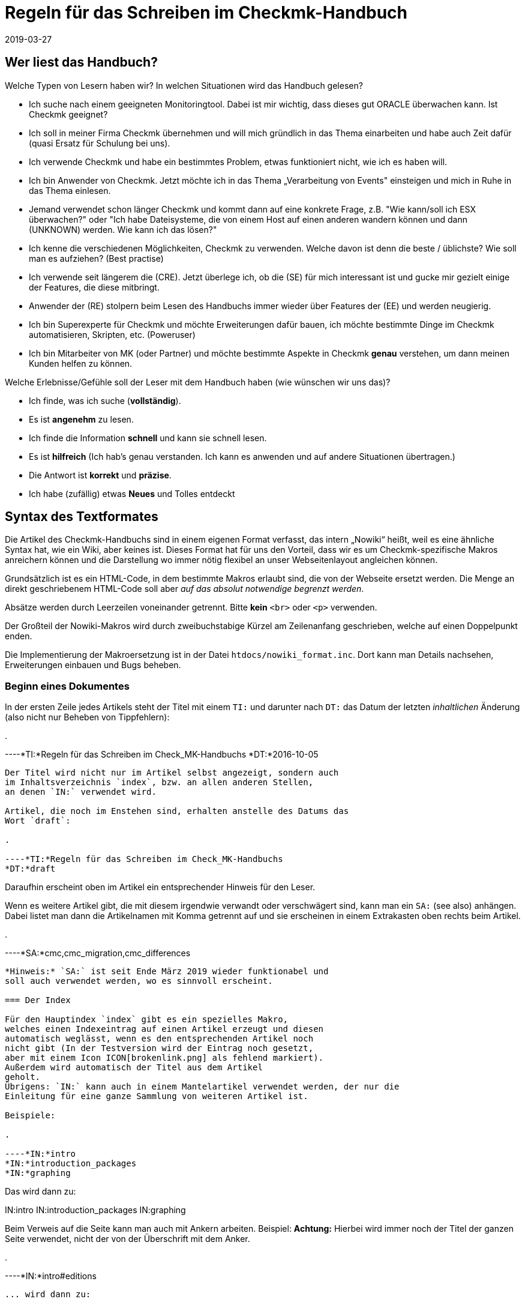 = Regeln für das Schreiben im Checkmk-Handbuch
:revdate: 2019-03-27

== Wer liest das Handbuch?

Welche Typen von Lesern haben wir? In welchen Situationen wird das Handbuch gelesen?

* Ich suche nach einem geeigneten Monitoringtool. Dabei ist mir wichtig, dass dieses gut ORACLE überwachen kann. Ist Checkmk geeignet?

* Ich soll in meiner Firma Checkmk übernehmen und will mich gründlich in das Thema einarbeiten und habe auch Zeit dafür (quasi Ersatz für Schulung bei uns).

* Ich verwende Checkmk und habe ein bestimmtes Problem, etwas funktioniert nicht, wie ich es haben will.

* Ich bin Anwender von Checkmk. Jetzt möchte ich in das Thema „Verarbeitung von Events" einsteigen und mich in Ruhe in das Thema einlesen.

* Jemand verwendet schon länger Checkmk und kommt dann auf eine konkrete Frage, z.B. "Wie kann/soll ich ESX überwachen?" oder "Ich habe Dateisysteme, die von einem Host auf einen anderen wandern können und dann (UNKNOWN) werden. Wie kann ich das lösen?"

* Ich kenne die verschiedenen Möglichkeiten, Checkmk zu verwenden. Welche davon ist denn die beste / üblichste? Wie soll man es aufziehen? (Best practise)

* Ich verwende seit längerem die (CRE). Jetzt überlege ich, ob die (SE) für mich interessant ist und gucke mir gezielt einige der Features, die diese mitbringt.

* Anwender der (RE) stolpern beim Lesen des Handbuchs immer wieder über Features der (EE) und werden neugierig.

* Ich bin Superexperte für Checkmk und möchte Erweiterungen dafür bauen, ich möchte bestimmte Dinge im Checkmk automatisieren, Skripten, etc. (Poweruser)

* Ich bin Mitarbeiter von MK (oder Partner) und möchte bestimmte Aspekte in Checkmk *genau* verstehen, um dann meinen Kunden helfen zu können.

Welche Erlebnisse/Gefühle soll der Leser mit dem Handbuch haben (wie wünschen wir uns das)?

* Ich finde, was ich suche (*vollständig*).
* Es ist *angenehm* zu lesen.
* Ich finde die Information *schnell* und kann sie schnell lesen.
* Es ist *hilfreich* (Ich hab's genau verstanden. Ich kann es anwenden und auf andere Situationen übertragen.)
* Die Antwort ist *korrekt* und *präzise*.
*  Ich habe (zufällig) etwas *Neues* und Tolles entdeckt

== Syntax des Textformates

Die Artikel des Checkmk-Handbuchs sind in einem eigenen Format
verfasst, das intern „Nowiki“ heißt, weil es eine ähnliche Syntax
hat, wie ein Wiki, aber keines ist. Dieses Format hat für uns den
Vorteil, dass wir es um Checkmk-spezifische Makros anreichern
können und die Darstellung wo immer nötig flexibel an unser
Webseitenlayout angleichen können.

Grundsätzlich ist es ein HTML-Code, in dem bestimmte Makros erlaubt
sind, die von der Webseite ersetzt werden. Die Menge an direkt
geschriebenem HTML-Code soll aber _auf das absolut notwendige
begrenzt werden_.

Absätze werden durch Leerzeilen voneinander getrennt. Bitte
*kein* `&lt;br&gt;` oder `&lt;p&gt;` verwenden.

Der Großteil der Nowiki-Makros wird durch zweibuchstabige Kürzel
am Zeilenanfang geschrieben, welche auf einen Doppelpunkt enden.

Die Implementierung der Makroersetzung ist in der Datei
`htdocs/nowiki_format.inc`. Dort kann man Details nachsehen,
Erweiterungen einbauen und Bugs beheben.

=== Beginn eines Dokumentes

In der ersten Zeile jedes Artikels steht der Titel mit einem `TI:`
und darunter nach `DT:` das Datum der letzten _inhaltlichen_
Änderung (also nicht nur Beheben von Tippfehlern):

.

----*TI:*Regeln für das Schreiben im Check_MK-Handbuchs
*DT:*2016-10-05
----

Der Titel wird nicht nur im Artikel selbst angezeigt, sondern auch
im Inhaltsverzeichnis `index`, bzw. an allen anderen Stellen,
an denen `IN:` verwendet wird.

Artikel, die noch im Enstehen sind, erhalten anstelle des Datums das
Wort `draft`:

.

----*TI:*Regeln für das Schreiben im Check_MK-Handbuchs
*DT:*draft
----

Daraufhin erscheint oben im Artikel ein entsprechender Hinweis für den Leser.

Wenn es weitere Artikel gibt, die mit diesem irgendwie verwandt oder
verschwägert sind, kann man ein `SA:` (see also) anhängen. Dabei
listet man dann die Artikelnamen mit Komma getrennt auf und sie erscheinen
in einem Extrakasten oben rechts beim Artikel.

.

----*SA:*cmc,cmc_migration,cmc_differences
----

*Hinweis:* `SA:` ist seit Ende März 2019 wieder funktionabel und
soll auch verwendet werden, wo es sinnvoll erscheint.

=== Der Index

Für den Hauptindex `index` gibt es ein spezielles Makro,
welches einen Indexeintrag auf einen Artikel erzeugt und diesen
automatisch weglässt, wenn es den entsprechenden Artikel noch
nicht gibt (In der Testversion wird der Eintrag noch gesetzt,
aber mit einem Icon ICON[brokenlink.png] als fehlend markiert).
Außerdem wird automatisch der Titel aus dem Artikel
geholt.
Übrigens: `IN:` kann auch in einem Mantelartikel verwendet werden, der nur die
Einleitung für eine ganze Sammlung von weiteren Artikel ist.

Beispiele:

.

----*IN:*intro
*IN:*introduction_packages
*IN:*graphing
----

Das wird dann zu:

IN:intro
IN:introduction_packages
IN:graphing

Beim Verweis auf die Seite kann man auch mit Ankern arbeiten. Beispiel:
*Achtung:* Hierbei wird immer noch der Titel der ganzen Seite verwendet,
nicht der von der Überschrift mit dem Anker.

.

----*IN:*intro#editions
----

... wird dann zu:

IN:intro#editions

==== Eigene Titel

Man kann den angezeigten Linktitel ganz einfach überschreiben, in dem man
ihn hinten anhängt. Beispiel:

.

----*IN:*intro#editions Die Editionen
----

Wird nun zu:

IN:introduction#editions Die Editionen

==== Interne Artikel

Man kann in den Index auch Artikel einhängen, welche nicht veröffentlicht
werden, sondern nur intern genutzt werden sollen. Dabei handelt es sich
zum Beispiel um diesen Artikel hier. Aber auch um Entwürfe, die es noch
nicht wert sind, online zu gehen. Dafür gibt es das Kürzel `DR:`,
welches für „Draft“ steht:

.

----*DR:*syntax
----

Wird im Testsystem zu:

DR:syntax


=== Überschriften

Überschriften werden mit `H1:`, `H2:` und `H3:`
gekennzeichnet:

.

----*H1:*Syntax des Textformates
*H2:*Kürzel am Zeilenanfang
*H3:*Überschriften
----

[cols=5,15, options="header"]
|===

|Kürzel
|Bedeutung
|Kommentar


|`H1:`
|Überschrift Ebene 1
|Diese Überschrift taucht im Inhaltsverzeichnis des Artikels auf und wird
automatisch durchnummeriert. Es definiert ein _Kapitel_. Ein Kapitel
braucht nicht unbedingt mit `H2:` weiter untergliedert zu sein.
Falls es das ist, darf zwischen `H1:` und `H2:` kein
Text stehen.

*Achtung:* Die Überschrift darf nicht so lang sein, dass es im
Inhaltsverzeichnis (Kasten rechts oben) einen Umbruch gibt!

*Achtung (2):* In Überschriften sind keine Textauszeichnungen wie
z.B. &lt;tt&gt; oder dergleichen erlaubt!


|`H2:`
|Überschrift Ebene 2
|Diese Überschrift wird mit zwei Ziffern nummeriert und taucht ebenfalls im
Inhaltsverzeichnis auf.


|`H3:`
|Zwischenüberschrift
|Keine Nummerierung. Dient nur der Gliederung. Zwischen einem `H2:`
und dem folgendem `H3:` darf ein Textkörper stehen. Ein `H3:`
ist aber _nur_ nach einem `H2` erlaubt.

|===

=== Verweise und Links

Links zu externen Webseiten werden einfach in HTML mit `&lt;a
href=...&gt;` erzeugt. Links zu Seiten im Checkmk-Handbuch schreibt man
in Wiki-Manier in eckigen Klammern: `&#91;name|Titel]`. `name`
ist dabei der Dateiname der Artikeldatei. Wichtig: zwischen `&#91;`
und `]` darf es keinen Zeilenumbruch geben. Der Parser von Nowiki
ist nicht so schlau, dass zu erkennen.

*Achtung*: Wir verwenden *kein* `target=_blank`!. Erstens
ist das ein Sicherheitsproblem. Zweitens ist das heute nicht mehr üblich.
Wenn der Leser eine neue Seite aufmachen will, kann er das selbst entscheiden.

==== Anker

Anker setzen einen Einsprungpunkt an eine bestimmte Stelle im Artikel, damit
man direkt auf diese Stelle verlinken kann. Anker sind normalerweise an
Überschriften der Ebene `H1:` und `H2:` gebunden, in dem
ein beliebiges _Tag_ mit einer Raute angehängt wird:

.

----**H1:Der Livestatusproxy*#liveproxy*
----

Einen Anker an einer beliebigen Stelle (z.B. auch vor einem `H3:`) setzt
man mit einem `AN:` am Anfang der Zeile:

.

----*AN:logging*
**H3:Logdateien
Hier kommt der Text zu den Logdateien
----

Der Verweis auf einen Anker wird einfach an den Namen des Artikel mithilfe
einer `#` Raute angehängt: `&#91;notifications#logging|Das Logging]`.
Bei Verweisen innerhalb eines Artikels nimmt man einfach den einen Namen. Dafür
gibt es keine spezielle Syntax.


=== Auszüge von Dateien

Dateiinhalte und Mitschnitte von Konsolensitzungen haben eine eigene Syntax
und werden strikt unterschieden! Dateiinhalte werden in einen Abschnitt
gepackt, der mit `F+:` beginnt und mit `F-:` endet. Dem
`F+:` kann optional ein Dateiname angeängt werden. Wichtig: Pfade
innerhalb einer OMD-Instanz werden immer als relative Pfade angegeben.
Beispiel: das hier...

.

----**F+:var/log/cmc.log
2016-10-03 22:54:33 [5] -----------------------------------------------------------------
2016-10-03 22:54:33 [5] Check_MK Micro Core started with PID 17481
2016-10-03 22:54:33 [5] Version 1.2.8-2016.10.03 compiled Mon, 03 Oct 2016 02:35:46 +0000 on trusty-64
2016-10-03 22:54:33 [5] Loaded 0 hosts and 0 services in 0.044 ms.
**F-:
----

... wird so dargestellt:

.var/log/cmc.log

----2016-10-03 22:54:33 [5] -----------------------------------------------------------------
2016-10-03 22:54:33 [5] Check_MK Micro Core started with PID 17481
2016-10-03 22:54:33 [5] Version 1.2.8-2016.10.03 compiled Mon, 03 Oct 2016 02:35:46 +0000 on trusty-64
2016-10-03 22:54:33 [5] Loaded 0 hosts and 0 services in 0.044 ms.
----

Innerhalb eines Dateiinhaltes sind erlaubt:

* Fettschrift mit `&ltb>...&lt;/b>`
* Die Hervorhebung einer Passage durch `&lt;b class=hilite>...&lt;/b>`

Das sieht dann z.B. so aus:

.var/log/cmc.log

----2016-10-03 *22:54:33* [5] Check_MK Micro Core started with <b class=hilite>PID 17481*
----


=== Konsolensitzungen

Konsolensitzungen - also Dialoge auf dem _Terminal_ und nur diese - werden
mit `C+:` und `C-:` eingeschlossen und anders dargestellt als
Dateiinhalte. Konsolensitzungen werden *NICHT* als Screenshots eingebunden!
Denn dann sind sie nicht gut änderbar und außerdem kann der Benutzer dann nichts
rauskopieren.

Die wichtigste Konvention bei den Konsolensitzungen ist: Zeichen, die
der Benutzer *eintippt* werden in Fettschrift dargestellt. Und zwar
_ausschließlich_ diese. Wenn du etwas hervorheben möchtest, dann
verwende `&lt;b class=hilite>...&lt;/b>`.

Speziell für Eingabeprompts auf der Shell gibt es dafür ein paar wichtige
Makros, die unbedingt verwendet werden sollen:

* Ein Prompt als `root`-Benutzer wird durch `RP:` geschrieben
* Ein Prompt als normaler Linuxbenutzer wird durch `UP:` geschrieben
* Ein Prompt als OMD-Benutzer wird durch `OM:` geschrieben
* Ein OMD-Prompt mit einer _ganz bestimmten_ Site-ID wird durch `OM(siteid):` geschrieben.

Für Dinge wie die Ausgabe von `omd status` gibt es die Möglichkeit, Buchstaben
farbig zu machen:

* Rote oder grüne Fettschrift mit `&lt;b class=red>...&lt;/b>` bzw. `&lt;b class=green>...&lt;/b>`

Hier Beispiel für die Syntax:

.

----**C+:
**UP:su -
**Password: 〈b〉********〈/b〉
**RP:rm -rf /
**RP:su - mysite
**OM:omd status
**omd status
mkeventd:       〈b class=green>running〈/b〉
liveproxyd:     〈b class=green>running〈/b〉
mknotifyd:      〈b class=green>running〈/b〉
rrdcached:      〈b class=green>running〈/b〉
cmc:            〈b class=red>stopped〈/b〉
**OM(slave):exit
**C-:
----

Und so wird es dann dargestellt:

[source,bash]
----
UP:su -
Password: **********
RP:rm -rf /
RP:su - mysite
OM:omd status
mkeventd:       <b class=green>running*
liveproxyd:     <b class=green>running*
mknotifyd:      <b class=green>running*
rrdcached:      <b class=green>running*
cmc:            <b class=red>stopped*
OM(slave):exit
----

=== Überlange Zeilen in C+: und F+:

In Konsolensitzung oder Dateiinhalten kann es Zeilen geben, die so lang sind, dass
sie nicht mehr in die vorgesehene Breite passen (welche aktuell bei 89 Zeichen liegt).
In der Onlineversion des Handbuchs erscheint dann einfach ein vertikaler Rollbalken,
so dass ein künstlicher Umbruch vermieden wird.

Im gedruckten Buch geht das natürlich nicht. Hier werden die Zeilen automatisch
umgebrochen und mit zwei blauen Pfeilen so markiert, dass der Leser Bescheid
weiß, dass es eigentlich nur eine Zeile sein soll.

Manchmal sind die Ausgaben in voller Länge aber nicht wichtig und sollen im Buch
einfach bei 89 Zeichen abgeschnitten werden - online jedoch komplett ausgegeben.
Dies kann mit dem Makro `TR:` am Anfang der Zeile machen. TR kommt von
„truncate“. Beispiel:

.

----**C+:
**UP:kubectl get secrets check-mk-token-z9hbp -n check-mk -o yaml | grep "token:" | cut -f4 -d' ' | base64 --decode
*TR:*eyJhbGciOiJSUzI1NiIsImtpZCI6IiJ9.eyJpc3MiOiJrdWJlcm5ldGVzL3NlcnZpY2VhY2NvdW50Iiwia3ViZXJuZXRlcy5pby9zZXJ2aWNlYWNjb3VudC9uYW1lc3BhY2UiOiJjaGVjay1tayIsI^M
*TR:*mt1YmVybmV0ZXMuaW8vc2VydmljZWFjY291bnQvc2VjcmV0Lm5hbWUiOiJjaGVjay1tay10b2tlbi16OWhicCIsImt1YmVybmV0ZXMuaW8vc2VydmljZWFjY291bnQvc2VydmljZS1hY2NvdW50Lm5^M
*TR:*hbWUiOiJjaGVjay1tayIsImt1YmVybmV0ZXMuaW8vc2VydmljZWFjY291bnQvc2VydmljZS1hY2NvdW50LnVpZCI6IjIxODE3OWEzLTFlZTctMTFlOS1iZjQzLTA4MDAyN2E1ZjE0MSIsInN1YiI6I^M
*TR:*nN5c3RlbTpzZXJ2aWNlYWNjb3VudDpjaGVjay1tazpjaGVjay1tayJ9.gcLEH8jjUloTeaAj-U_kRAmRVIiETTk89ujViriGtllnv2iKF12p0L9ybT1fO-1Vx7XyU8jneQRO9lZw8JbhVmaPjrkEc8^M
*TR:*kAcUdpGERUHmVFG-yj3KhOwMMUSyfg6wAeBLvj-y1-_pMJEVkVbylYCP6xoLh_rpf75JkAicZTDmhkBNOtSf9ZMjxEmL6kzNYvPwz76szLJUg_ZC636OA2Z47qREUtdNVLyutls7ZVLzuluS2rnfoP^M
*TR:*JEVp_hN3PXTRei0F5rNeA01wmgWtDfo0xALZ-GfvEQ-O6GjNwHDlsqYmgtz5rC23cWLAf6MtETfyeEJjRqwituhqUJ9Jp7ZHgQ%^M
**C-:
----

Und so sieht das dann im Buch aus:

image::bilder/syntax_tr_makro.png[]


=== Aufzählungen

Für Aufzählungen mit Spiegelstrichen (Bullets) gibt es eine Variante ohne
Nummerierung mit `LI:` und eine mit mit `NL:`:

.

----Das hier sind die Vorteile:
**LI:Punkt eins
**LI:Punkt zwei

Und hier sind die Schritte zum Einrichten
**NL:Mach zuerst dies
**NL:und dann das
----

Das sieht dann so aus:

Das hier sind die Vorteile:
* Punkt eins
* Punkt zwei

Und hier sind die Schritte zum Einrichten
. Mach zuerst dies
. und dann das

*Wichtig:* Der komplette Text eines Items muss im Quellcode in einer Zeile stehen.
Ja - das kann zu langen Zeilen führen. Also fasse dich kurz! Wenn die Zeile
zu lang ist, ist das ein guter Hinweis dafür, dass Spiegelpunkte hier
gar nicht mehr angemessen sondern, sondern normale Absätze der richtige Weg.
Spiegelpunktlisten sollen nämlich einen schnellen Überblick geben.

=== Tabellen

Für Tabellen gibt es keine eigene Syntax. Es wird einfach HTML verwendet.
Mach *kein eigenes Styling*! Wenn dir die Darstellung von Nowiki nicht
gefällt, dann meckere gerne beim Chefdesigner rum, aber bastele trotzdem
nix eigenes mit HTML!

Folgende Regeln gelten:

* Tabellenüberschriften sind optional und werden in `&lt;th&gt...&lt;/th&gt;` gesetzt
* Die Elemente &lt;tr&gt;, &lt;th&gt; und &lt;td&gt; sollen jeweils in einer eigenen Zeilen stehen.

Für die `&lt;td&gt...&lt;/td&gt;`-Elemente gibt es folgende erlaubte
CSS-Klassen. Bei Verwendung von mehreren Klassen braucht man natürlich Quotes:

[cols=, options="header"]
|===


|`&lt;th&gt;`
|Die Überschrift der Spalten erfolgt ohne Trennlinie


|`&lt;td class=tt&gt;`
|IDs oder andere Texte, die 1:1 eingetippt, verglichen oder anderweitig stimmen
müssen


|`&lt;td class=right&gt;`
|Rechtsbündige Darstellung -- vor allem für Zahlen. dass `right`-Attribut darf auch in `&lt;th&gt;` verwendet werden.

|===

==== Breite der Spalten

Die Breite der Spalten wird so gut wie es geht von HTML bzw. `nwbook`
automatisch bestimmt. Meist klappt dies vor allem beim Buch nicht optimal.
Daher soll man die Breiten der Spalten auf der Papierversion ausprobieren
und dann explizit setzen wie folgt:

.

----<tr>
<th style="width:17%">open</th>
<td>Foo bar</td>
</tr>
----

Das ganze nur in der ersten Zeile der Tabelle, entweder bei `&lt;td&gt;`
oder bei `&lt;th&gt;`. Man darf die Breite nur bei n-1 Spalten angeben,
nicht für alle. Die letzte bekommt einfach denn Rest.

=== Textauszeichnung

Folgende Formatierungen sind im Fließtext erlaubt.

[cols=30, options="header"]
|===

|Format
|Erklärung


|`&lt;i&gt;text&lt;/i&gt;`
|_Kursivschrift_ im Fließtext. Dies wird verwendet bei der Einführung oder erstmaligen Verwendung von Begriffen und bei einer milden Hervorherbung.


|`&lt;b&gt;text&lt;/b&gt;`
|Fettschrift im Fließtext. Dient der *deutlichen* Hervorhebung. Bitte sehr
sparsam verwenden, sonst sieht aus aus wie in den Bilderwitzen von MAD.


|`&lt;tt&gt;omd config&lt;/tt&gt;``
|Zitate von der _Kommandozeile_, Eingaben, die der Benutzer 1:1 in der
GUI eingeben muss: Melden Sie sich als `omdadmin` mit dem Passwort
`omd` an. Dieser Zeichsatz symbolisiert, dass hier eine _exakte_
Übereinstimming wichtig ist. Der Zeichensatz ist daher auch optimiert für
die Erkennung von Unterschieden zwischen `O` und `0` und
dergleichen.

Achtung: &lt;tt&gt; in `H1:`, `H2:` und `H3` sind
nicht erlaubt!




|`&#123;{Service description}}`
|Zitat eines Textes aus der (CMK)-Benutzer&shy;oberfläche. Dies wird aktuell
{{kursiv}} dargestellt, aber das kann sich später eventuell ändern. Das ist
also *nicht* das gleiche wie &lt;i&gt;_Kursivschrift_&lt;/i&gt;, auch
wenn es erstnmal gleich aussieht.

Wenn etwas gleichzeitig ein Zitat *und* eine exakte Übereinstimmung bedeutet (z.B. das Zitieren einer ID), dann gewinnt `&lt;tt&gt;`


|`&#123;{Global settings|Foo|Bar}}`
|Navigationspfad in der (CMK)-Benutzer&shy;oberfläche. Darstellung ist
aktuell {{Global settings|Foo|Bar}}. Der Pfad beginnt meist mit
dem WATO-Modul. Wir verwenden auch im Deutschen Handbuch immer die Texte
der englischen GUI.


|===


[#special_characters]

==== Zusätzliche erlaubte Sonderzeichen:

[cols=, ]
|===


<td class=tt style="width:20%">&lt;br>`
|Zeilenumbruch: nur einsetzen bei ernsten Layoutproblemen!


|`&amp;shy;`
|Weiches Trennzeichen, Trennvorschlag


|`&amp;nbsp;`
|Geschütztes Leerzeichen


|`&amp;#8230;`
|Ellipse (drei Punkte)


|`&amp;amp;`
|&-Zeichen


|`&amp;copy;`
|Copyright-Zeichen


|`&amp;gt;`
|"Größer als"-Zeichen


|`&amp;lt;`
|"Kleiner als"-Zeichen


|`&nbsp;--&nbsp;`
|Echter Gedankenstrich. Achtung: es ist wichtig, dass vor und nach den Strichen ein Leerzeichen
kommt. Des nachfolgende Leerzeichen soll entfallen, falls dort die Zeile zuende ist.
|===

==== Typographie

Folgende Konstrukte werden automatisch erkannt und typografisch korrekt gesetzt - sowohl in HTML,
als auch in LaTeX (im Buch):

[cols=, ]
|===


<td class=tt style="width:20%">`z.``B.``
|Abkürzung für "zum Beispiel". Es muss im Quelltext genau so geschrieben werden (ohne Leerzeichen)

|===


=== (RE) versus (EE)

Manche Abschnitte im Handbuch betreffen nur die (CRE) oder nur
die (EE). Im Fließtext werden die Namen einfach durch `&#40;CEE)` oder `&#40;CRE)` eingefügt.

Bei ganzen Absätzen, die nur eine Edition betreffen, werden durch
ein `&#91;CEE]` bzw. `&#91;CRE]` bzw. `&#91;CME]`
_am Anfang_ des
Abschnittes markiert. Das Kürzel steht direkt am Anfang der ersten Zeile
des Abschnittes. Wichtig ist dabei, dass er Absatz _lang genug_
ist. Denn das Wiki baut zur Kennzeichnung der Distro links ein Bild ein,
dass vom Text umflossen wird. Ist der Absatz zu kurz, kann es zu komischen
optischen Auswirkungen kommen.

.

----[CEE] Dieses tolle Feature geht natürlich nur bei der (EE). Und wenn Sie die (EE)
nicht haben, dann schauen Sie ganz schön alt aus, Sie Geizhals, Sie sparsamer.
Hätten Sie lieber mal ein bisschen mehr Geld ausgegeben, dann würden Sie das
Feature auch bekommen.
----

[CEE] Dieses tolle Feature geht natürlich nur bei der (EE). Und wenn Sie die (EE)
nicht haben, dann schauen Sie ganz schön alt aus, Sie Geizhals, Sie sparsamer.
Hätten Sie lieber mal ein bisschen mehr Geld ausgegeben, dann würden Sie das
Feature auch bekommen.


=== Makros im Fließtext

[cols=30, options="header"]
|===

|Makro
|Erklärung


|`&#40;CMK)`
|Produktname (CMK). Bitte anstelle des ausgeschriebenen Check_MK immer dieses
Makro verwenden, damit wir später eine Schreibung anpassen können, wenn nötig.


|` &#40;OK) &#40;WARN) &#40;CRIT)<br>
&#40;PEND) &#40;UNKNOWN)<br> &#40;UP) &#40;DOWN) &#40;UNREACH)
|Bezeichnet Monitoringzustände. Die Darstellung ist:
(OK) (WARN) (CRIT) (PEND) (UNKNOWN) (UP) (DOWN) (UNREACH)


|`&#40;CRE)`
|Die CRE in Langform: (CRE)


|`&#40;CSE)`
|Die CEE in Langform: (CSE)


|`&#40;CFE)`
|Die CFE in Langform: (CFE)


|`&#40;CME)`
|Die CME in Langform: (CME)


|`&#40;CEE)`
|Alle (EE) in Langform: (CEE)


|`&#40;RE)`
|(RE) für häufige Nutzung im Textfluss


|`&#40;SE)`
|(SE) für häufige Nutzung im Textfluss


|`&#40;FE)`
|(FE) für häufige Nutzung im Textfluss


|`&#40;ME)`
|(ME) für häufige Nutzung im Textfluss


|`&#40;EE)`
|Die (EE) im Allgemeinen, also die (SE), (FE) oder (ME), im Textfluss für häufige
Nutzung.


|`ICON&#91;icon_help.png]`
|Dient dem Einbetten von kleinen Bildern aus der GUI, die so skaliert
und positioniert werden, dass sie in den normalen Textfluss passen.
Wenn die Icons zur Illustration eingesetzt werden, sollen sie immer
_vor_ dem Begriff stehen, z.B. wie bei der ICON[icon_help.png] Onlinehilfe.
Man kann damit auch Screenshots von Knöpfen wie ICON[button_activate_changes.png]
einbinden.



|`&#40;NEW)`
|(NEW) Ein Hinweis auf einen neuen Artikel. Dieser Hinweis ist für
das Inhaltsverzeichnis (`index`) vorgesehen.



|`VERSION&#91;1.4.8i2]``
|Hinweis auf eine bestimmte (CMK)-Version: Ab Version VERSION[1.4.8i2]*
beherrscht (CMK) dies und das... Das Wort „Version“ wird nicht automatisch
erzeugt. Früher was da mit `&lt;b class=new&gt;...&lt;b&gt;`.
Diese Syntax darf jetzt *nicht* mehr verwendet werden.



|`COMMENT&#91;Bla]`
|Eine so markierte Stelle taucht nur im Entwicklungssystem auf und dient
für unsere internen COMMENT[Kommentare].

|===

=== Anführungszeichen

Für Anführungszeichen, die ein Zitat im Text markieren (wo es also nicht um
das Ascii-Zeichen „Quote“ geht, verwenden wir _in der deutschen Fassung_
die Unicodezeichen *„* und
*“*. Damit man die besser eintippen kann, hilft ein VIM-Makro:

.~/.vimrc

----" Deutsche Anführungszeichen auf und zu
imap `` „
imap `' “
----

Jetzt kannst du mit Backtick-Backtick das Anführungszeichen unten mit mit
Backtick-Singlequote das Anführungszeichen oben tippen. In der englischen
Fassung kommen normale Quotes zum Ansatz.

=== Screenshots und Abbildungen

Das Einbinden von Bildschirmfotos und anderen Abbildungen geschieht mit dem
Makro `BI:`. Dies wird als eigener Absatz an den Zeilen anfang
gesetzt, gefolgt vom Dateinamen. Das Bild wird in `htdocs/bilder` erwartet.
Üblich sind PNG-Bilder. JPEG ist ebenfalls erlaubt, aber nur *bei hoher Qualität*,
also wenn mit dem Auge _keine Artefakte_ erkennbar sind. Gerade bei großen
Screenshots sind JPEGs deutlich kleiner und daher manchmal eine sehr gute
Alternative. Aber eben nur, wenn die Qualität passt.

Mehr zu Konventionen zu Screenshots weiter [internal_syntax#screenshots|unten].

Ein Bild wird automatisch auf die volle Breite des Artikels skaliert, wenn
das Makro ohne weitere Argumente verwendet wird:

.

----**BI:matrix_view_1.jpg
----

image::bilder/matrix_view_1.jpg[]

Eine Skalierung auf 60% der Textbreite lässt sich erreichen durch `center width:60%`.

.

----**BI:matrix_view_1.jpg center width:60%
----

image::bilder/matrix_view_1.jpg[align=center,width=60%]

Die Version mit Prozentangaben ist neu seit März 2019. Viele Artikel
verwenden noch absolute Angaben wie `width:200px` oder `width:200`.
Diese beziehen sich auf Pixel, wobei die Textbreite mit 610 angenommen wird.
Bitte verwende nur noch die neue Schreibweise mit Prozentangaben.

image::bilder/snapin_site_status.png[align=left,width=30%]

Manchmal sieht es besser aus, wenn ein Bild links steht und vom Text umflossen
wird. Das geht dann mit `left` - eventuell in Kombination mit einer
Größenangabe. Hier ist wichtig, dass der Text dann auch lang genug ist,
damit die folgenden Absätze nicht auch nach rechts verschoben werden. Außerdem
sieht es doof aus, wenn unter dem Bild genau noch eine Zeile Text Platz hat.

Im Notfall darf man _ausnahmsweise_ an den Absatz ein oder
zwei `&lt;br&gt;` anzuhängen. Probier das dann bitte auch auf
der Papierversion aus! Der Quellcode sieht etwa so aus:

.

----**BI:snapin_site_status.png left width:30%
Manchmal sieht es besser aus, wenn ein Bild links steht und vom Text umflossen
wird. Das geht dann mit `left` - eventuell in Kombination mit einer
...
----


==== Wichtige Regeln zur Skalierung von Bildern

* Bilder sollen immer so skaliert werden, dass Schriften im Bild möglichst die gleiche Größe haben, wie die im Fließtext.
* *Auf keinen Fall* darf die Schritt im Bild *größer* sein, als im Text! Denn das sieht so doof aus...

Hinweise zum Erstellen von Screenshots findest du [internal_syntax#screenshots|weiter unten].


==== Hervorhebungen

Wenn du im Screenshot eine Stelle hervorheben willst (gute Idee, wenn der
Text sich darauf bezieht), dann hat das `BI:` dafür das Schlüsselwort
`hilite:` mit vier Zahlen. Die Zahlen sind _Prozentwerte_ der
Breite bzw. Höhe und bedeuten der Reihe nach:

* X-Wert der Mitte der Hervorhebung
* Y-Wert der Mitte der Hervorhebung
* Breite der Hervorhebung
* Höhe der Hervorhebung

Beispiel:

.

----**BI:folder_monitored_on.png center width:90% *hilite:40,78,76,20*
----

Und die Darstellung:

image::bilder/folder_monitored_on.png[align=center,width=90%]

Die Mitte ist also bei 40%/78% der Bildgröße. Die Breite des Rahmens
ist 76% vom Bild, die Höhe ist 20%. Achte immer darauf, dass das umrahmte
schön in der Mitte vom Rahmen sitzt und ein hübscher Abstand da ist.
Ein bisschen Spielen mit den Zahlen ist sicher nötig. Probier dabei
mal bei Vim - während du auf einer Zahl stehst - die Tasten Ctrl-A und Ctrl-X.

*Achtung*: Wenn das Hilite in der Papierversion und in HTML nicht
100% exakt gleich sind, ist das immer ein Bug vom HTML. Das Buch ist
maßgeblich. Mach deinen Artikel so, dass es im Buch passt, sag Bescheid,
und wir fixen die HTML-Darstellung.

Es gibt eine kleine Hilfe, um die Koordinaten schneller herauszufinden. Ersetze
`BI:` durch `BD:`:

.

----**BD:folder_monitored_on.png *hilite:40,78,76,20*
----

Das sieht dann so aus:
BD:folder_monitored_on.png hilite:40,78,76,20

### --> Das klappt aktuell nur, wenn das Bild 100% Breite hat.


=== Kommentare


Inline-Kommentare wurden schon beschrieben und werden `COMMENT&#91;so]`
ausgezeichnet. Das erscheint dann COMMENT[so]. Ganze Zeilen auskommentieren
kann man durch drei Rauten am Zeilenanfang:

.

----**### Das hier ist alles noch nicht wirlich fertig.
**### Wir sollten nach das hier beschreiben...
----

Während die Inlinekommentare im Entwicklungssystem noch im HTML-Code zu sehen sind,
verschwinden die Zeilenkommentare komplett.


[#screenshots]
== Erstellen von Screenshots

Beim Erstellen von Screenshots ist für ein gutes Gesamtbild des Handbuches
sehr wichtig, dass diese alle auf die gleiche Art erstellt werden. Folgende
Grundregeln gelten:

* Screenshots werden grundsätzlich mit einem Browser erstellt, wo Checkboxen und Ähnliches ordentlich dargestellt und skaliert werden.
* Auf Screenshots sind niemals Elemente vom Browser sichtbar (Locationzeile, Rollbalken und so weiter)
* Screenshots sind für das deutsche und englische Handbuch gleich.
* Daher werden Screenshots immer mit der englischen Spracheinstellung gemacht. Achte darauf, Chrome mit `LANG=` zu starten, so dass dieser mit englischen Systemtexten läuft. Das wird z.B. bei Dateiauswahldialogen relevant.
* Screenshots werden nur auf Bildschirmen mit einer hohen Auflösung gemacht (>= 2560 Pixel)
* Der Browserinhalt wird bis auf das maximal mögliche hochskaliert, _ohne dass dabei bereits hässliche Umbrüche entstehen_
* Die Benennung der Dateien ist klein und mit _Unterstrichen_ (keine Bindestriche)

Das Hochskalieren ist wichtig, auch wenn das Bild in der Doku dann auf
„650 Pixel“ runterskaliert wird.  Denn auf einem aktuellen Bildschirm
wird das ja dann normal wieder hochskaliert. Ziel ist, dass selbst bei
einem hochauflösenden Bildschirm der Benutzer niemals ein Bild sieht,
dass schlechter als seine Bildschirmauflösung ist (also ein Pixel größer
als ein Pixel dargestellt wird). Daher brauchen wir in der Auflösung eine
gewisse „Reserve“.

Achte beim Einbinden der Screenshots allerdings dann darauf, dass
die normale Schrift im Screenshot _nie größer ist als im Fließtext
der Doku_.


=== Namenskonventionen bei Screenshots

* Sites heißen immer *mysite*, Slaves heißen immer *myslave*.
* Der Benutzer heißt immer *cmkadmin*. Alte Screenshots mit *omdadmin* oder anderen Namen sollen langfristig aus dem Handbuch verschwinden.
* Hosts in Checkmk heißen immer *myserver* mit einer beliebigen Zahlenfolge, wenn eine Konsolensitzung betrieben wird. In Screenshots sollte der Name das Verständnis der Thematik unterstützen.
* Generell werden Benutzer, Passwörter, etc. als *myuser*, *mypassword*, etc. dargestellt. Sinn dahinter ist, dass immer klar ist, dass es sich hier nur um Platzhalter handelt, die vom Benutzer selbstständig durch etwas sinnvolles ersetzt werden müssen.


=== Screenshots von einzelnen Elementen

Dialoge, die in der GUI in Boxen daherkommen sollen wenn möglich als Einzelteile
dargestellt werden. Beispiel:

image::bilder/new_host_3.png[align=center,width=500]

Damit man das sauber einfangen kann, kann man in Checkmk alle Hintergründe auf
weiß setzen mit einer nicht dokumentierten Option in `multisite.mk`:

.etc/check_mk/multisite.mk

----screenshotmode = 1
----

In Gimp kannst du das gewünschte Element dann zuerst _grob_ ausschneiden
und dann mit Shift-Z (Zealous Autocrop) alles Weiße außenrum automatisch
wegschneiden lassen. Klappt gut, einfach ausprobieren!

Screenshots von mehreren solcher Boxen sind verboten.

Bei Screenshots von *Teilen solcher Boxen,* etwa großen Config-Dialogen,
wird das border-Attribut gesetzt, da [internal_syntax#whiteborder|weiße Randbereiche]
entstehen.

image::bilder/border_example_dialog.png[align=border]

=== Screenshots von ganzen Seiten

Möchtest du im Handbuch wirklich eine ganze Seite zeigen, weil sich das
nicht gut in Einzelteile zerlegen lässt, dann mach einen Screenshot _ohne Seitenleiste_.
Schneide dabei aus der eigentlichen Seite den Teil bis knapp über die Icons
ICON[button_frameurl.png] ICON[button_pageurl.png] aus. Diese sollen _nicht_
in den Screenshot.

* Pass auf, dass die _Ränder_ auf allen Seiten gleich groß sind - also die Breite vom blauen Hintergrund vom Rand bis zum eigentlichen Inhalt.
* Mach es so, dass kein Browserrollbalken zu sehen ist.
* Mach es so, dass nichts rechts abgeschnitten ist.
* Vorher wieder `screenshotmode = 0` setzen!

Hier ist ein guter Screenshot:

image::bilder/dm_pending_changes.jpg[]

* Die Ränder links, rechts und unten sind gleich groß. Der Rand oben ist - gemessen vom Checkmk-Logo aus - ebenfalls gleich groß.
* Die Schrift ist so groß wie möglich. Der Umbruch bei _Version_ und _Core_ wird in Kauf genommen und stört das Layout nicht allzusehr, weil die Knöpfe bei _Activate_ eh recht hoch sind.

Hier ein paar Beispiele von *schlechten* Screenshots:

image::bilder/bi_new_bi_rule_ws30.png[]

* Im Browser zu klein skaliert. Dadurch ist die Schrift sehr klein, obwohl rechts in den
Boxen noch genug Platz wäre für 1-2 Stufen größer.
* Es wäre besser, jede der Boxen einzeln zu zeigen und zu besprechen. Eventuell diente der Screenshot nur dafür, die Childnode Generation zu zeigen. Der Rest ist Ballast.

image::bilder/bi_all_aggr_ex5.png[]

* Schrift viel zu klein - kaum leserlich bei der Standardbreite im Handbuch
* Auch hier hätte wohl der Inhalt in [.guihints]#Tree# vollkommen gereicht
* Der untere Rand ist breiter als der linke.

=== Richtige Schriftgröße in Screenshots

Damit Screenshots später in der Doku eine möglichst einheitlich Schriftgröße aufweisen, ist
es nützlich das Verhältnis von Bildbreite zu Schriftgröße im Screenshot
im Auge zu behalten. Maßstab ist dabei die Schriftgröße des Textes,
welcher im Mittelpunkt stehen soll. In der Regel stehen Überschriften z.B. nicht
im Mittelpunkt.

Gemessen wird die Höhe eines Großbuchstabens. Ideal ist z.B. E, T, F, L usw.

Leider skaliert die Schriftgröße im Bild nicht parallel mit der
Schriftgröße im Text, will man die Seite im Browser vergrößern. Die
folgende Tabelle stellt daher das Verhältnis bei einer Skalierung von 100%
dar. Es gibt zu jeder Schriftgröße im Screenshot sowohl eine optimale
Bildbreite als auch einen Bereich, der noch tolerabel ist. Alle Werte in px:

[cols=30,20,20, options="header"]
|===


|Schriftgröße im Bild
|Bildbreite
|Bereich
|Rand bei border-Attribut


|16 px
|1200
|1180 - 1220
|32 px


|17 px
|1275
|1250 - 1300
|34 px


|18 px
|1350
|1330 - 1370
|36 px


|19 px
|1425
|1400 - 1450
|38 px


|20 px
|1500
|1480 - 1520
|40 px


|21 px
|1575
|1550 - 1600
|42 px


|22 px
|1650
|1630 - 1670
|44 px


|23 px
|1725
|1700 - 1750
|46 px


|24 px
|1800
|1780 - 1820
|48 px


|25 px
|1875
|1850 - 1900
|50 px


|26 px
|1950
|1930 - 1970
|52 px


|27 px
|2025
|2000 - 2050
|54 px


|28 px
|2100
|2080 - 2120
|56 px


|29 px
|2175
|2150 - 2200
|58 px


|30 px
|2250
|2230 - 2270
|60 px


|31 px
|2325
|2300 - 2350
|62 px


|32 px
|2400
|2380 - 2420
|64 px


|33 px
|2475
|2450 - 2500
|66 px

|===

Im Idealfall stimmt das Verhältnis schon direkt beim Erstellen des
Screenshots. Da die Schriftgröße bei der Bildbearbeitung nicht mehr
verändert werden kann, kann man nur bei der Bildbreite nacharbeiten,
z.B. in dem der Rahmen und/oder die Tabellen künstlich versetzt werden. Im
schlimmsten Fall muss der Screenshot neu erstellt werden.

=== Screenshots von Sidebarsnapins

Da die Snapins eine feste Breite haben, können diese immer einfach gleich
skaliert werden mit einer Breite von 42%:

.

----**BI:ec_performance.png center width:42%
----

Die Schriftgröße im Screenshot ist dann ca 10% kleiner als die Schrift im Text,
was optisch meiner Ansicht hier aber besser aussieht, also eine 1:1 Skalierung:

image::bilder/ec_performance.png[align=center,width=42%]

[#whiteborder]
=== Weiße Randbereiche

Wenn ein Screenshot einen weißen Bereich hat, der an den Rand reicht, sieht
das ziemlich doof aus:

image::bilder/cma_de_backup_job_log_2.png[]

In solchen Fällen fügt man einfach das Attribut `border` hinzu. Das
fügt einen feinen Rand außenrum ein:

.

----**BI:cma_de_backup_job_log_2.png border
----

image::bilder/cma_de_backup_job_log_2.png[align=border]

Auch bei Views-Tabellen (Screenshot-Modus aktivieren) und Ausschnitten von Config-Boxen wird das border-Attribut
gesetzt, um zu vermeiden, dass Text im Screenshot aussieht wie Seitentext. Achte
darauf, dass der Rand oben, unten, links und je nach Bedarf auch rechts
denselben Abstand hat -- und zwar
in der doppelten Größe *der Höhe eines Großbuchstabens.* 

Das folgende Bild hat eine gemessene *Schriftgröße von 21 px,*
gemäß Tabelle ein *Breite von
1575 px* und folglich an allen Seiten *42 px weißen Rand:*

image::bilder/border_example_list.png[align=border]

*Nicht vergessen: *Anschließend den Screenshot-Modus wieder deaktivieren.


=== Inhalte der Screenshots

Für die Inhalte der Screenshots gelten die [internal_syntax#beispiele|Konventionen für Beispiele].


=== Erzeugen von Screenshots

In `git/zeug_cmk/bin` gibt es das Skript `bildschirmfoto`,
dass sich hervorragend für Screenshots eignet. Am besten, du legst das mithilfe
deines Windowmanagers auf eine Tastenkombination. Das Skript:

. Wechselt in das Verzeichnis `git/mkde/htdocs/bilder`
. Erstellt ein Bildschirmfoto vom ganzen Monitor mit einem zufälligen Dateinamen
. Öffnet das Bild in Gimp
. Löscht die Datei nach 10 Sekunden wieder

Du kannst das jetzt in Gimp bearbeiten und - wenn es was geworden ist -
speichern. Das Nette: Solange du mit Gimp nichts speicherst, bleibt auch
nix zurück.

COMMENT[ML: Vorschlag für neues Kapitel]
=== Tipps für Gimp
Insbesondere Screenshots, die nur Ausschnitte zeigen, sind relativ aufwändig
zu bearbeiten. Hier ein beispielhafter Workflow für Gimp (*KÜRZEL* für
deutsche Sprachversion:

. Beschneiden: Komplett randlos *STRG+C*
. Schriftgröße mit Auswahl-Tool messen (Großbuchstabe des relevanten Texts) *R*
. Bild/Leinwandgröße *ALT+B L*
. ____Breite und Höhe um 4 x Schrifthöhe erweitern
. ____Bild zentrieren
. ____Füllung: Weiß
. ____Ebenengröße ändern: Alle Ebenen
. Bild/Bild zusammenfügen *ALT+B U*
. Bild/Hilfslinie: Vertikal gemäß Tabelle setzen *ALT+B H H*
. Breite gemäß Tabelle herstellen

Später im Text das *border-Attribut* nicht vergessen.

== Erstellen von Abbildungen und Diagrammen

Alle Diagramme für das Handbuch werden unter Mac OS mit dem Programm
„Graffle“ erstellt. Dazu hat Mathias eine Formatvorlage für Kästen etc.
erstellt. Wer ein Diagramm braucht: bitte erstmal an Mathias wenden.
Das ist hier noch nicht dokumentiert.


[#beispiele]
== Konventionen für Beispiele

=== Benennungen

Bei IDs, die der Benutzer frei wählen kann, ist es am besten, die
Beispiel-IDs mit `my` beginnen zu lassen, z.B. `mysite`,
`myserver123`. Durch das konsequente Durchziehen dieser Konvention
ist dem Benutzer (irgendwann) klar, dass er das _nicht_ wörtlich
abtippen soll. Denn genau das ist oft das Problem: Schreibst du z.B.
`cmk -v HOSTNAME`, werden sicher 30% der Leser das wörtlich so
abtippen und nicht den eigenen Hostnamen einsetzen. Ein `cmk -v myserver123`
ist da viel eindeutiger!

Festlegungen für bestimmte Situationen:

* Einzelstehene OMD-Sites heißen immer `mysite`. Bei Artikeln zu verteiltem Monitoring sind `mymaster` und `myslave` bzw. `myslave1`, `myslave2` vorgesehen.
* Beispielserver in der Überwachung beginnen mit `myserver...`.
* Beispielnamen, die als ID fungieren (Hostname, Contactgroup-ID), usw. sind grundsätzlich in Kleinbuchstaben.
* Beispielnamen, die als Anzeigename fungieren, sollten Groß-/Kleinschrift verwenden und am besten Leerzeichen enthalten (z.B. `My Host Group 1`). So wird unterstrichen, dass dieses keine Schlüsselfunktion haben.

Bei anderen frei gewählten Namen nimm englische Ausdrücke. Das irritiert die
deutschen Leser nicht. Umgekehrt wohl eher schon.


=== IP-Adressen

Bei deinen Tests wirst du wahrscheinlich sehr oft, die Adresse `127.0.0.1`
verwenden. Nimm diese auf keinen Fall für Beispiele im Handbuch - weder in Screenshots
noch woanders, es sein denn, dass dies im besprochenen Falls ausdrücklich notwendig
ist. Der Benutzer wird verwirrt sein und nicht wissen, dass er die Adresse von
seinem _echten_ Slave, Host oder was auch immer angeben muss.

Um `127.0.0.1` zu vermeiden, kannst du:

* Die externe IP-Adresse deines Testrechners nehmen (also von `wlan0` bzw `eth0`).
* In den Beispieldaten vor dem Screenshot oder im Text die Adresse nur für das Handbuch von Hand ändern


== Begriffe und Sprache

=== Grundlegendes

Hier soll mit der Zeit etwas genauer beschrieben werden, welche Begrifflichkeit und Sprache
im Handbuch verwendet werden sollen. Zwei Sachen sind schonmal klar:

* Der Leser wird direkt und freundlich angesprochen und im Deutschen gesiezt.
* Das Wort *Schaltfläche* ist strikt verboten.

Ferner gibt es im `check_mk`-Git unter `locale` die Datei `LIESMICH-BEGRIFFE`. Diese ist ebenfalls maßgebend!

[#editionen]
=== Die Editionen

(CMK) gibt es in verschiedenen *Editionen*. Wir wollen im Handbuch, aber auch auf der
Webseite, in Flyern, Folien, am Telefon und überhaupt überall eine einheitliche konsistente
Schreib- und Sprechweise für die Editionen verwenden. Es gibt für jeder der vier Checkmk-Editionen
eine kurze und eine lange Schreibweise. Die lange Version soll pro Artikel oder zumindest pro
Absatz nur einmal verwendet werden. Bei Wiederholungen soll man immer die kurze Schreibweise
verwenden. Für beide gibt es für das Handbuch jeweils ein Makro. Bitte beachte, dass das
für die Kunden sichtbare Kürzel der (CSE) CEE ist und nicht CSE. Das ist aus historischen
Gründen so und soll beibehalten werden.

[cols=8,8,84, ]
|===


|Kürzel
|Makros
|Schreibung lang / kurz


|CRE
|`&#40;CRE)<br>&#40;RE)`
|(CRE)<br>(RE)


|CEE
|`&#40;CSE)<br>&#40;SE)`
|(CSE)<br>(SE)


|CFE
|`&#40;CFE)<br>&#40;FE)`
|(CFE)<br>(FE)


|CME
|`&#40;CME)<br>&#40;ME)`
|(CME)<br>(ME)

|===

*Achtung*: Bitte verwechselt Editionen nicht mit *Versionen*! Eine Version ist z.B. 1.6.0p3.

Wenn man im Handbuch oder in anderen Texten einen Sachverhalt beschreibt, der für CFE, CEE und CME
gleichermaßen gilt, so spricht immer im Plural:

* Die (CEE)

oder in der Kurzform:

* Die (EE)

Für beides gibt es Makros, nämlich `&#40;CEE)` bzw. `&#40;EE)`.

Hier sind einige Beispiele für die Verwendung.

„_In der (RE) ist der Monitoringkern Nagios. Die (EE) verwenden hingegen
einen von uns selbst entwickelten Kern._“

„_Wenn Sie eine der (EE) verwenden, können Sie auch sich automatisch wiederholende Wartungszeiten setzen._“.

„_Die (EE) verfügen über eine Integration in Grafana._“

„_Wenn Sie die (RE) einsetzen, finden Sie den Download hier. Bei den (EE) ist er aber dort._".



== Das Handbuch in gedruckter Form

Das neue Programm `nwbook` erzeugt ein PDF des Handbuchs, mit dem
ein gedrucktes Exemplar des Handbuchs erzeugt werden kann. Dieses PDF darf
*auf keinen Fall* weitergegeben werden.

Um das Handbuch zu erzeugen, ruft man im Verzeichnis `git/mkde/books`
den Befehl `./nwbook manual.nwbook` auf. Bitte verwende `--help`
um die Optionen zu erfahren. Wichtig: du brauchst auf deinem Rechner eine
vollständige Installation von LaTex. Folgende Pakete sollten genügen. Wenn
nicht, ergänze bitte die Liste:

[source,bash]
----
RP:aptitude install texlive-latex-recommended texlive-math-extra texlive-lang-german texlive-latex-extra gv texlive-pstricks texlive-generic-recommended
----

=== Bestehende Artikel für das PDF präprieren

Damit die Artikel mit `nwbook` sauber funktionieren, dürfen diese
nicht einfach beliebiges HTML enthalten, sondern nur die oben beschriebenen
Konstrukte. Bei den bestehenden Artikeln muss insbesondere Folgendes umgestellt
bzw. kontrolliert werden.

==== &lt;ul&gt;,  &lt;ol&gt; und &lt;li&gt;

Diese sind nicht mehr erlaubt. Es muss jetzt zwingend `LI:` und `NL:`
verwendet werden.

==== Kaputte HTML-Tabellen

Es ist aufgefallen, dass bei vielen Tabellen im Handbuch das Tags nicht sauber balanciert sind.
Es fehlen z.B. schließende `&lt;tr&gt;`. Der Parser von `nwbook` kann damit nicht
umgehen und meldet einen Fehler. Diese Tabellen müssen repariert werden.

==== Spaltenbreiten in Tabellen

`nwbook` hat einen sehr einfachen heuristischen Ansatz, um gute Breiten
von Spalten in Tabellen zu raten. Falls dies optisch nicht gut aussieht, muss
man die Breite von Hand angeben. Dazu setzt man *nur in der ersten Zeile*
in das `&lt;td&gt;` bzw. `&lt;th&gt;` Element der betroffenen
Spalten das CSS-Attribut `width:___%` wobei man einen Prozentwert der
Gesamtbreite angibt. Eine der Spalten soll man dabei ohne Angabe lassen, die
100% werden dann automatisch ausgerechnet. Beispiel:

.

----
